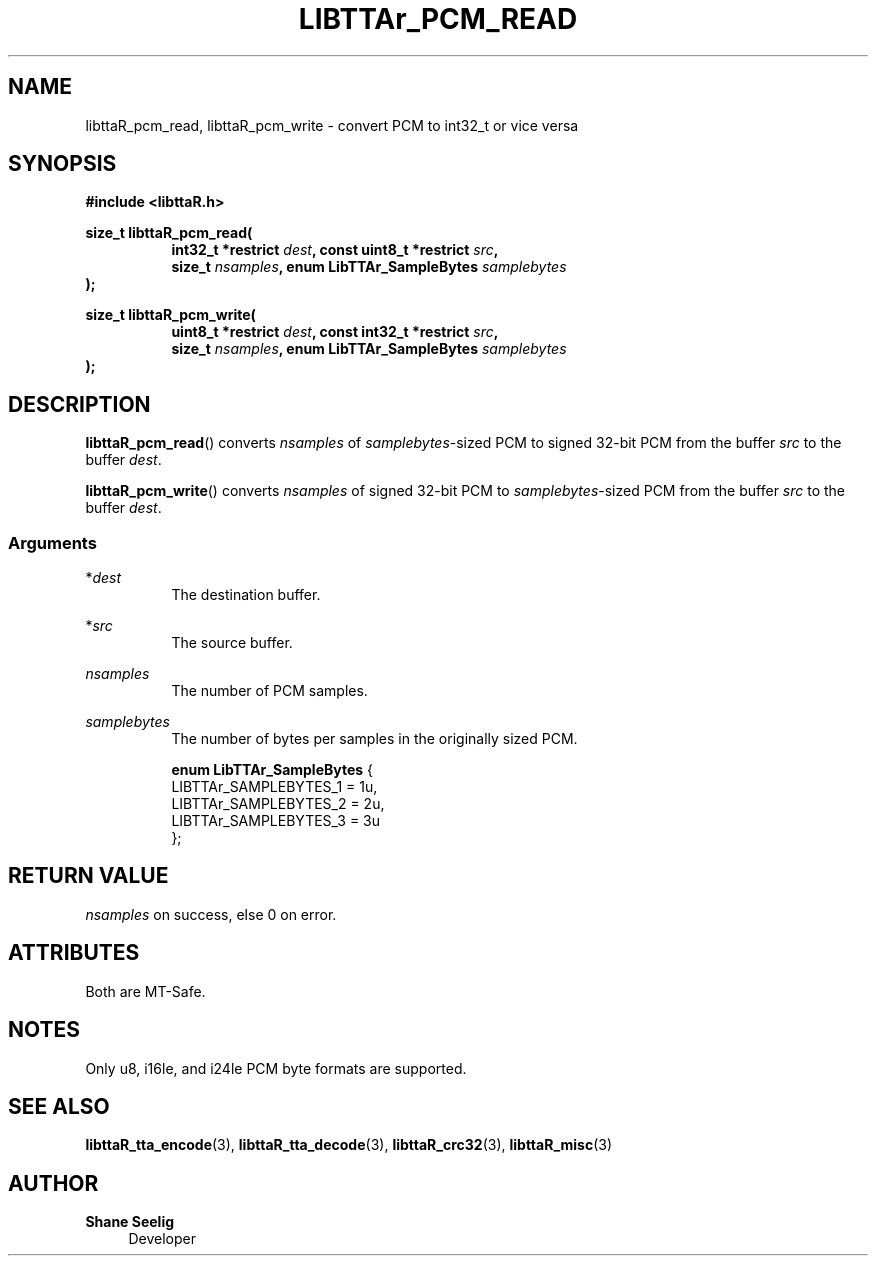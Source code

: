 .\" t
.\"     Title: libttaR_pcm_read
.\"    Author: Shane Seelig
.\"      Date: 2025-04-01
.\"    Source: libttaR 2.0
.\"  Language: English
.\"
.\" ##########################################################################

.TH "LIBTTAr_PCM_READ" "3" "2025\-04\-01" "libttaR 2.0" \
"LibTTAr Programmer's Manual"

.\" ##########################################################################

.SH "NAME"
libttaR_pcm_read, libttaR_pcm_write \- convert PCM to int32_t or vice versa

.\" ##########################################################################

.SH "SYNOPSIS"

.nf
.B #include <libttaR.h>

.BI "size_t libttaR_pcm_read("
.RS 8
.BI "int32_t *restrict " dest ", const uint8_t *restrict " src ",
.BI "size_t " nsamples ", enum LibTTAr_SampleBytes " samplebytes "
.RE
.BI ");"

.BI "size_t libttaR_pcm_write("
.RS 8
.BI "uint8_t *restrict " dest ", const int32_t *restrict " src ",
.BI "size_t " nsamples ", enum LibTTAr_SampleBytes " samplebytes "
.RE
.BI ");"
.fi

.\" ##########################################################################

.SH "DESCRIPTION"

.BR libttaR_pcm_read ()
converts \fInsamples\fR
of \fIsamplebytes\fR\-sized PCM to signed 32-bit PCM
from the buffer \fIsrc\fR
to the buffer \fIdest\fR.

.BR libttaR_pcm_write ()
converts \fInsamples\fR
of signed 32-bit PCM to \fIsamplebytes\fR\-sized PCM
from the buffer \fIsrc\fR
to the buffer \fIdest\fR.

.\" -------------------------------------------------------------------------#

.SS Arguments

*\fIdest\fR
.RS 8
The destination buffer.
.RE

*\fIsrc\fR
.RS 8
The source buffer.
.RE

\fInsamples\fR
.RS 8
The number of PCM samples.
.RE

\fIsamplebytes\fR
.RS 8
The number of bytes per samples in the originally sized PCM.

.nf
\fBenum LibTTAr_SampleBytes\fR {
    LIBTTAr_SAMPLEBYTES_1   = 1u,
    LIBTTAr_SAMPLEBYTES_2   = 2u,
    LIBTTAr_SAMPLEBYTES_3   = 3u
};
.fi
.RE

.\" ##########################################################################

.SH "RETURN VALUE"

\fInsamples\fR on success, else 0 on error.

.\" ##########################################################################

.SH "ATTRIBUTES"

Both are MT-Safe.

.\" ##########################################################################

.SH "NOTES"

Only u8, i16le, and i24le PCM byte formats are supported.

.\" ##########################################################################

.SH "SEE ALSO"

.BR libttaR_tta_encode (3),
.BR libttaR_tta_decode (3),
.BR libttaR_crc32 (3),
.BR libttaR_misc (3)

.\" ##########################################################################

.SH "AUTHOR"

.B "Shane Seelig"
.RS 4
Developer
.RE

.\" EOF ######################################################################
